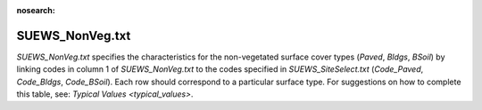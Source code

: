.. _SUEWS_NonVeg:

:nosearch:

SUEWS_NonVeg.txt
~~~~~~~~~~~~~~~~

`SUEWS_NonVeg.txt` specifies the characteristics for the non-vegetated
surface cover types (`Paved`, `Bldgs`, `BSoil`) by linking codes in column 1
of `SUEWS_NonVeg.txt` to the codes specified in `SUEWS_SiteSelect.txt`
(`Code_Paved`, `Code_Bldgs`, `Code_BSoil`). Each row should correspond to a
particular surface type. For suggestions on how to complete this table,
see: `Typical Values <typical_values>`.

.. DON'T manually modify the csv file below
.. as it is always automatically regenrated by each build:
.. edit the item descriptions in file `Input_Options.rst`

.. csv-table::
  :class: longtable
  :file: csv-table/SUEWS_NonVeg.csv
  :header-rows: 1
  :widths: 5 25 5 65

.. only:: html

    An example `SUEWS_NonVeg.txt` can be found below:

    .. literalinclude:: sample-table/SUEWS_NonVeg.txt

.. only:: latex

    An example `SUEWS_NonVeg.txt` can be found in the online version.
